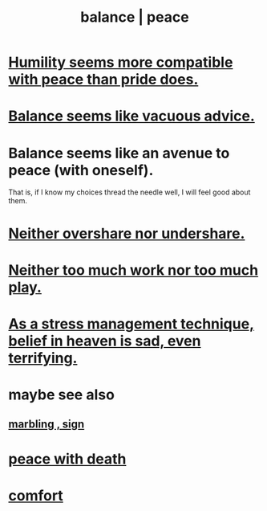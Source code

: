 :PROPERTIES:
:ID:       6e44fba3-c51d-430c-81ac-bd91e8db773b
:ROAM_ALIASES: peace balance
:END:
#+title: balance | peace
* [[id:f41e92ae-cf4b-4f4f-a804-f506c7dded03][Humility seems more compatible with peace than pride does.]]
* [[id:2993e63f-bbc3-4c4e-9068-8f175e1a5710][Balance seems like vacuous advice.]]
* Balance seems like an avenue to peace (with oneself).
  That is, if I know my choices thread the needle well,
  I will feel good about them.
* [[id:0099068b-7ef0-4413-b3aa-18997353baa4][Neither overshare nor undershare.]]
* [[id:e32322dd-0ae6-4c7c-a619-a32accac8763][Neither too much work nor too much play.]]
* [[id:68459e09-6698-4e47-a961-067d1828513b][As a stress management technique, belief in heaven is sad, even terrifying.]]
* maybe see also
** [[id:5fb0c3e5-a80d-46be-b5c6-26accde35bb3][marbling , sign]]
* [[id:b236df4e-956c-49f7-b694-da598ccae237][peace with death]]
* [[id:8b0040c0-243b-43d4-8cc8-e9b3ffb35180][comfort]]
